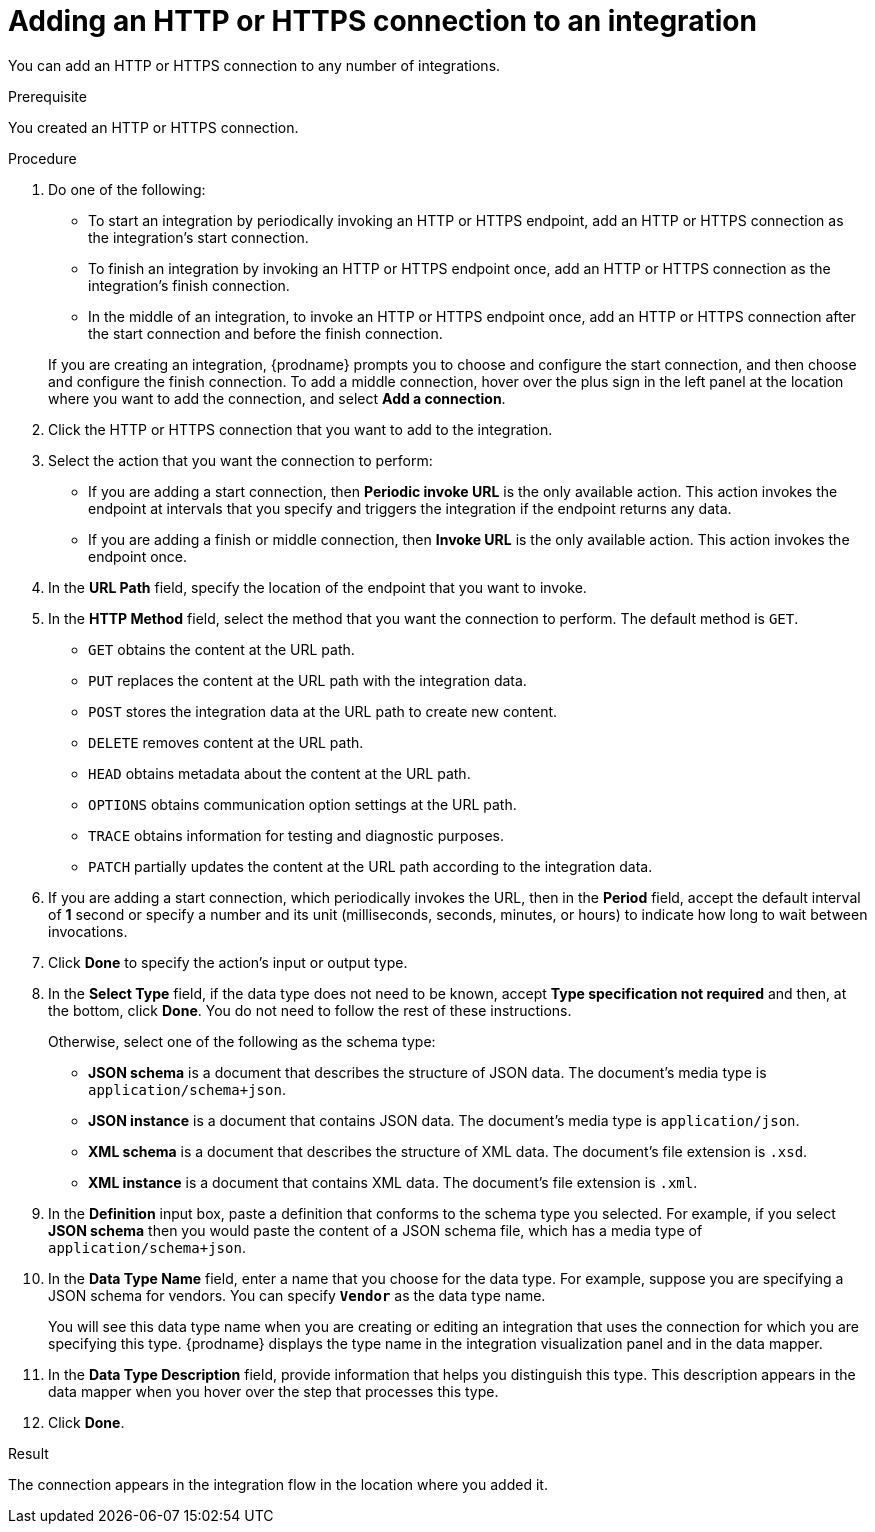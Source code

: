 // This module is included in the following assemblies:
// as_connecting-to-http.adoc

[id='adding-http-connections_{context}']
= Adding an HTTP or HTTPS connection to an integration

You can add an HTTP or HTTPS connection to 
any number of integrations.

.Prerequisite
You created an HTTP or HTTPS connection. 

.Procedure

. Do one of the following:
+
* To start an integration by periodically invoking an HTTP or HTTPS endpoint, 
add an HTTP or HTTPS connection as the integration's start connection. 
* To finish an integration by invoking an HTTP or HTTPS endpoint once, 
add an HTTP or HTTPS connection as the integration's finish connection. 
* In the middle of an integration, to invoke an HTTP or HTTPS endpoint
once, add an HTTP or HTTPS connection
after the start connection and before the finish connection. 

+
If you are creating an integration, {prodname} prompts you to choose
and configure the start connection, and then choose and configure the
finish connection. To add a middle connection, hover over the plus sign
in the left panel at the location where you want to add the connection, 
and select *Add a connection*. 

. Click the HTTP or HTTPS connection that you want to add to the
integration. 
. Select the action that you want the connection to perform:
+ 
* If you are adding a start connection, then *Periodic invoke URL*
is the only available action. This action invokes the endpoint at intervals
that you specify and triggers the integration if the endpoint returns
any data. 

* If you are adding a finish or middle connection, then *Invoke URL* 
is the only available action. This action invokes the endpoint once. 

. In the *URL Path* field, specify the location of the endpoint that you 
want to invoke. 

. In the *HTTP Method* field, select the method that you want the 
connection to perform. The default method is `GET`. 
+
* `GET` obtains the content at the URL path. 
* `PUT` replaces the content at the URL path with the integration data. 
* `POST` stores the integration data at the URL path to create new 
content.
* `DELETE` removes content at the URL path.
* `HEAD` obtains metadata about the content at the URL path. 
* `OPTIONS` obtains communication option settings at the URL path.
* `TRACE` obtains information for testing and diagnostic purposes. 
* `PATCH` partially updates the content at the URL path according to
the integration data. 

. If you are adding a start connection, which periodically invokes the 
URL, then in the  *Period* field, accept the default interval of *1* second 
or specify a number and its unit (milliseconds, seconds, minutes, or hours)
to indicate how long to wait between invocations. 

. Click *Done* to specify the action's input or output type. 


. In the *Select Type* field, if the data type does not need to be known, 
accept *Type specification not required* 
and then, at the bottom, click *Done*. You do not need to follow the rest of these
instructions. 
+
Otherwise, select one of the following as the schema type:
+
* *JSON schema* is a document that describes the structure of JSON data.
The document's media type is `application/schema+json`. 
* *JSON instance* is a document that contains JSON data. The document's 
media type is `application/json`. 
* *XML schema* is a document that describes the structure of XML data.
The document's file extension is `.xsd`.
* *XML instance* is a document that contains XML data. The
document's file extension is `.xml`. 

. In the *Definition* input box, paste a definition that conforms to the
schema type you selected. 
For example, if you select *JSON schema* then you would paste the content of
a JSON schema file, which has a media type of `application/schema+json`.

. In the *Data Type Name* field, enter a name that you choose for the
data type. For example, suppose you are specifying a JSON schema for
vendors. You can specify `*Vendor*` as the data type name. 
+
You will see this data type name when you are creating 
or editing an integration that uses the connection
for which you are specifying this type. {prodname} displays the type name
in the integration visualization panel and in the data mapper. 

. In the *Data Type Description* field, provide information that helps you
distinguish this type. This description appears in the data mapper when 
you hover over the step that processes this type. 
. Click *Done*. 

.Result
The connection appears in the integration flow 
in the location where you added it. 
